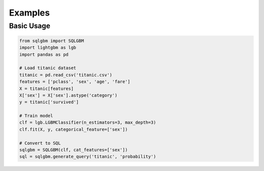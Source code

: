 Examples
========

Basic Usage
----------

.. code-block:: python

    from sqlgbm import SQLGBM
    import lightgbm as lgb
    import pandas as pd

    # Load titanic dataset
    titanic = pd.read_csv('titanic.csv')
    features = ['pclass', 'sex', 'age', 'fare']
    X = titanic[features]
    X['sex'] = X['sex'].astype('category')
    y = titanic['survived']

    # Train model
    clf = lgb.LGBMClassifier(n_estimators=3, max_depth=3)
    clf.fit(X, y, categorical_feature=['sex'])

    # Convert to SQL
    sqlgbm = SQLGBM(clf, cat_features=['sex'])
    sql = sqlgbm.generate_query('titanic', 'probability') 
